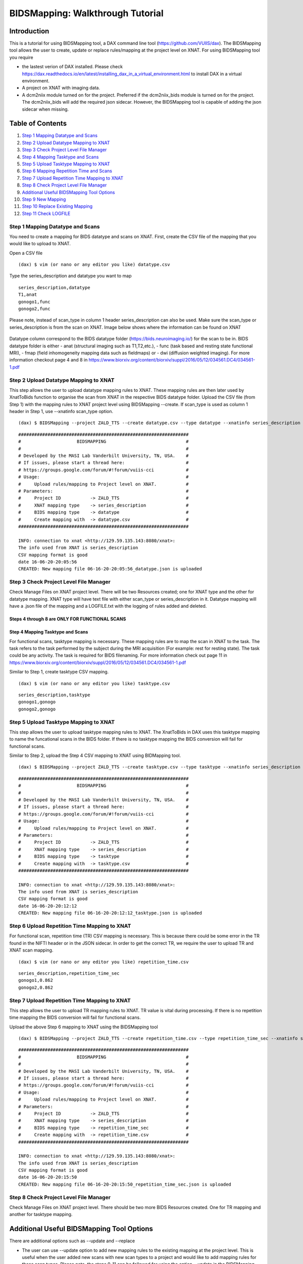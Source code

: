 BIDSMapping: Walkthrough Tutorial
=================================
Introduction
~~~~~~~~~~~~

This is a tutorial for using BIDSMapping tool, a DAX command line tool (https://github.com/VUIIS/dax). The BIDSMapping tool allows the user to create, update or replace rules/mapping at the project level on XNAT. For using BIDSMapping tool you require 

- the lastest verion of DAX installed. Please check https://dax.readthedocs.io/en/latest/installing_dax_in_a_virtual_environment.html to install DAX in a virtual environment.

- A project on XNAT with imaging data. 

- A dcm2niix module turned on for the project. Preferred if the dcm2niix_bids module is turned on for the project. The dcm2niix_bids will add the required json sidecar. However, the BIDSMapping tool is capable of adding the json sidecar when missing.

Table of Contents
~~~~~~~~~~~~~~~~~

1.  `Step 1 Mapping Datatype and Scans <#step-1-mapping-datatypes-and-scans>`__
2.  `Step 2 Upload Datatype Mapping to XNAT <#step-2-upload-datatype-mapping-to-xnat>`__
3.  `Step 3 Check Project Level File Manager <#step-3-check-project-level-file-manager>`__
4.  `Step 4 Mapping Tasktype and Scans <#step-4-mapping-tasktype-and-scans>`__
5.  `Step 5 Upload Tasktype Mapping to XNAT <#step-5-upload-tasktype-mapping-to-XNAT>`__
6.  `Step 6 Mapping Repetition Time and Scans <#step-6-mapping-repetition-time-and-scans>`__
7.  `Step 7 Upload Repetition Time Mapping to XNAT <#step-7-upload-repetition-time-mapping-to-xnat>`__
8.  `Step 8 Check Project Level File Manager <#step-8-check-project-level-file-manager>`__
9.  `Additional Useful BIDSMapping Tool Options <#additional-useful-bidsmapping-tool-options>`__
10.  `Step 9 New Mapping <#step-9-new-mapping>`__
11. `Step 10 Replace Existing Mapping <#step-10-replace-existing-mapping>`__
12. `Step 11 Check LOGFILE <#step-11-check-logfile>`__

---------------------------------
Step 1 Mapping Datatype and Scans
---------------------------------

You need to create a mapping for BIDS datatype and scans on XNAT. First, create the CSV file of the mapping that you would like to upload to XNAT.

Open a CSV file

::

	(dax) $ vim (or nano or any editor you like) datatype.csv

Type the series_description and datatype you want to map

::

	series_description,datatype
	T1,anat
	gonogo1,func
	gonogo2,func


Please note, instead of scan_type in column 1 header series_description can also be used. Make sure the scan_type or series_description is from the scan on XNAT. Image below shows where the information can be found on XNAT

        .. image:: images/BIDS_walkthrough/Step1.1.PNG

Datatype column correspond to the BIDS datatype folder (https://bids.neuroimaging.io/) for the scan to be in. BIDS datatype folder is either 
- anat (structural imaging such as T1,T2,etc.), 
- func (task based and resting state functional MRI), 
- fmap (field inhomogeneity mapping data such as fieldmaps) or 
- dwi (diffusion weighted imaging).
For more information checkout page 4 and 8 in https://www.biorxiv.org/content/biorxiv/suppl/2016/05/12/034561.DC4/034561-1.pdf

--------------------------------------
Step 2 Upload Datatype Mapping to XNAT
--------------------------------------

This step allows the user to upload datatype mapping rules to XNAT. These mapping rules are then later used by XnatToBids function to organise the scan from XNAT in the respective BIDS datatype folder. 
Upload the CSV file (from Step 1) with the mapping rules to XNAT project level using BIDSMapping --create. If scan_type is used as column 1 header in Step 1, use --xnatinfo scan_type option. 

::

	(dax) $ BIDSMapping --project ZALD_TTS --create datatype.csv --type datatype --xnatinfo series_description

::

	################################################################
	#                     BIDSMAPPING                              #
	#                                                              #
	# Developed by the MASI Lab Vanderbilt University, TN, USA.    #
	# If issues, please start a thread here:                       #
	# https://groups.google.com/forum/#!forum/vuiis-cci            #
	# Usage:                                                       #
	#     Upload rules/mapping to Project level on XNAT.           #
	# Parameters:                                                  #
	#     Project ID           -> ZALD_TTS                         #
        #     XNAT mapping type    -> series_description               #
        #     BIDS mapping type    -> datatype                         #
        #     Create mapping with  -> datatype.csv                     #
	################################################################
	
	INFO: connection to xnat <http://129.59.135.143:8080/xnat>:
	The info used from XNAT is series_description
	CSV mapping format is good
	date 16-06-20-20:05:56
	CREATED: New mapping file 06-16-20-20:05:56_datatype.json is uploaded
	

---------------------------------------
Step 3 Check Project Level File Manager
---------------------------------------

Check Manage Files on XNAT project level. There will be two Resources created; one for XNAT type and the other for datatype mapping. XNAT type will have text file with either scan_type or series_description in it. Datatype mapping will have a .json file of the mapping and a LOGFILE.txt with the logging of rules added and deleted.

        .. image:: images/BIDS_walkthrough/Step3.1.PNG

Steps 4 through 8 are ONLY FOR FUNCTIONAL SCANS
---------------------------------
Step 4 Mapping Tasktype and Scans
---------------------------------

For functional scans, tasktype mapping is necessary. These mapping rules are to map the scan in XNAT to the task. The task refers to the task performed by the subject during the MRI acquisition (For example: rest for resting state). The task could be any activity. The task is required for BIDS filenaming. For more information check out page 11 in https://www.biorxiv.org/content/biorxiv/suppl/2016/05/12/034561.DC4/034561-1.pdf

Similar to Step 1, create tasktype CSV mapping.

::

	(dax) $ vim (or nano or any editor you like) tasktype.csv

::

	series_description,tasktype
	gonogo1,gonogo
	gonogo2,gonogo

--------------------------------------
Step 5 Upload Tasktype Mapping to XNAT
--------------------------------------

This step allows the user to upload tasktype mapping rules to XNAT. The XnatToBids in DAX uses this tasktype mapping to name the funcational scans in the BIDS folder. If there is no tasktype mapping the BIDS conversion will fail for functional scans.

Similar to Step 2, upload the Step 4 CSV mapping to XNAT using BIDMapping tool. 

::

	(dax) $ BIDSMapping --project ZALD_TTS --create tasktype.csv --type tasktype --xnatinfo series_description

::

	################################################################
	#                     BIDSMAPPING                              #
	#                                                              #
	# Developed by the MASI Lab Vanderbilt University, TN, USA.    #
	# If issues, please start a thread here:                       #
	# https://groups.google.com/forum/#!forum/vuiis-cci            #
	# Usage:                                                       #
	#     Upload rules/mapping to Project level on XNAT.           #
	# Parameters:                                                  #
	#     Project ID           -> ZALD_TTS                         #
        #     XNAT mapping type    -> series_description               #
        #     BIDS mapping type    -> tasktype                         #
        #     Create mapping with  -> tasktype.csv                     #
	################################################################
	
	INFO: connection to xnat <http://129.59.135.143:8080/xnat>:
	The info used from XNAT is series_description
	CSV mapping format is good
	date 16-06-20-20:12:12
	CREATED: New mapping file 06-16-20-20:12:12_tasktype.json is uploaded

---------------------------------------------
Step 6 Upload Repetition Time Mapping to XNAT
---------------------------------------------

For functional scan, repetition time (TR) CSV mapping is necessary. This is because there could be some error in the TR found in the NIFTI header or in the JSON sidecar. In order to get the correct TR, we require the user to upload TR and XNAT scan mapping. 


::

	(dax) $ vim (or nano or any editor you like) repetition_time.csv

::

	series_description,repetition_time_sec
	gonogo1,0.862
	gonogo2,0.862

---------------------------------------------
Step 7 Upload Repetition Time Mapping to XNAT
---------------------------------------------
 
This step allows the user to upload TR mapping rules to XNAT. TR value is vital during processing. If there is no repetition time mapping the BIDS conversion will fail for functional scans. 

Upload the above Step 6 mapping to XNAT using the BIDSMapping tool

::

	(dax) $ BIDSMapping --project ZALD_TTS --create repetition_time.csv --type repetition_time_sec --xnatinfo series_description

::

	################################################################
	#                     BIDSMAPPING                              #
	#                                                              #
	# Developed by the MASI Lab Vanderbilt University, TN, USA.    #
	# If issues, please start a thread here:                       #
	# https://groups.google.com/forum/#!forum/vuiis-cci            #
	# Usage:                                                       #
	#     Upload rules/mapping to Project level on XNAT.           #
	# Parameters:                                                  #
	#     Project ID           -> ZALD_TTS                         #
        #     XNAT mapping type    -> series_description               #
        #     BIDS mapping type    -> repetition_time_sec              #
        #     Create mapping with  -> repetition_time.csv              #
	################################################################
	
	INFO: connection to xnat <http://129.59.135.143:8080/xnat>:
	The info used from XNAT is series_description
	CSV mapping format is good
	date 16-06-20-20:15:50
	CREATED: New mapping file 06-16-20-20:15:50_repetition_time_sec.json is uploaded

---------------------------------------
Step 8 Check Project Level File Manager 
---------------------------------------

Check Manage Files on XNAT project level. There should be two more BIDS Resources created. One for TR mapping and another for tasktype mapping. 

        .. image:: images/BIDS_walkthrough/Step8.1.PNG

Additional Useful BIDSMapping Tool Options
~~~~~~~~~~~~~~~~~~~~~~~~~~~~~~~~~~~~~~~~~~


There are additional options such as --update and --replace 

- The user can use --update option to add new mapping rules to the existing mapping at the project level. This is useful when the user added new scans with new scan types to a project and would like to add mapping rules for these scan types. Please note, the steps 9-11 can be followed for using the option --update in the BIDSMapping tool. 

- The user can use --replace option to remove existing rules and add new rules. This is useful when the user made a mistake in creating the rules and the rules need to be deleted and replaced by new ones.

------------------
Step 9 New Mapping
------------------

To replace a mapping at project level, create the new CSV mapping. Here, we are replacing repetition_time mapping.

::

	(dax) $ vim (or nano or any editor you like) correct_repetition_time.csv

::

	series_description,repetition_time_sec
	gonogo1,2
	gonogo2,2

--------------------------------
Step 10 Replace Existing Mapping
--------------------------------

Use option --replace in the BIDSMapping tool. --replace removes the old mapping rules and adds new ones.

::

	(dax) $ BIDSMapping --project ZALD_TTS --replace correct_repetition_time.csv --type repetition_time_sec --xnatinfo series_description

::

	################################################################
	#                     BIDSMAPPING                              #
	#                                                              #
	# Developed by the MASI Lab Vanderbilt University, TN, USA.    #
	# If issues, please start a thread here:                       #
	# https://groups.google.com/forum/#!forum/vuiis-cci            #
	# Usage:                                                       #
	#     Upload rules/mapping to Project level on XNAT.           #
	# Parameters:                                                  #
	#     Project ID           -> ZALD_TTS                         #
        #     XNAT mapping type    -> scan_type                        #
        #     BIDS mapping type    -> repetition_time_sec              #
        #     Create mapping with  -> correct_repetition_time.csv      #
	################################################################
	
	INFO: connection to xnat <http://129.59.135.143:8080/xnat>:
	The info used from XNAT is series_description
	CSV mapping format is good
	UUPDATED: uploaded mapping file 06-16-20-20:25:47_repetition_time_sec.json

---------------------
Step 11 Check LOGFILE
---------------------

Check the LOGFILE.txt or json mapping at the XNAT project level under the repetition time Resources.

        .. image:: images/BIDS_walkthrough/Step11.1.PNG
